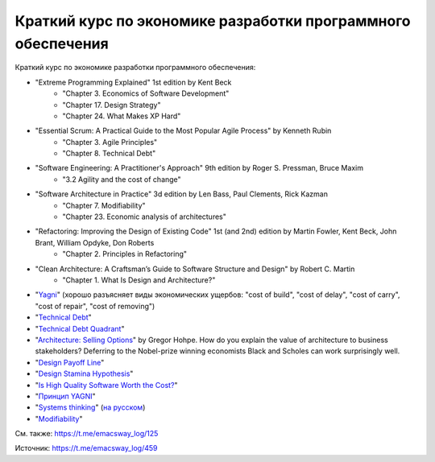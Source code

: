 .. index:: Economics, Literature

=============================================================
Краткий курс по экономике разработки программного обеспечения
=============================================================

.. sectionauthor:: Ivan Zakrevsky

Краткий курс по экономике разработки программного обеспечения:

- "Extreme Programming Explained" 1st edition by Kent Beck
    - "Chapter 3. Economics of Software Development"
    - "Chapter 17. Design Strategy"
    - "Chapter 24. What Makes XP Hard"
- "Essential Scrum: A Practical Guide to the Most Popular Agile Process" by Kenneth Rubin
    - "Chapter 3. Agile Principles"
    - "Chapter 8. Technical Debt"
- "Software Engineering: A Practitioner's Approach" 9th edition by Roger S. Pressman, Bruce Maxim
    - "3.2 Agility and the cost of change"
- "Software Architecture in Practice" 3d edition by Len Bass, Paul Clements, Rick Kazman
    - "Chapter 7. Modifiability"
    - "Chapter 23. Economic analysis of architectures"
- "Refactoring: Improving the Design of Existing Code" 1st (and 2nd) edition by Martin Fowler, Kent Beck, John Brant, William Opdyke, Don Roberts
    - "Chapter 2. Principles in Refactoring"
- "Clean Architecture: A Craftsman’s Guide to Software Structure and Design" by Robert C. Martin
    - "Chapter 1. What Is Design and Architecture?"
- "`Yagni <https://martinfowler.com/bliki/Yagni.html>`__" (хорошо разъясняет виды экономических ущербов: "cost of build", "cost of delay", "cost of carry", "cost of repair", "cost of removing")
- "`Technical Debt <https://martinfowler.com/bliki/TechnicalDebt.html>`__"
- "`Technical Debt Quadrant <https://martinfowler.com/bliki/TechnicalDebtQuadrant.html>`__"
- "`Architecture: Selling Options <https://architectelevator.com/architecture/architecture-options/>`__" by Gregor Hohpe. How do you explain the value of architecture to business stakeholders? Deferring to the Nobel-prize winning economists Black and Scholes can work surprisingly well.
- "`Design Payoff Line <https://martinfowler.com/bliki/DesignPayoffLine.html>`__"
- "`Design Stamina Hypothesis <https://martinfowler.com/bliki/DesignStaminaHypothesis.html>`__"
- "`Is High Quality Software Worth the Cost? <https://martinfowler.com/articles/is-quality-worth-cost.html>`__"
- "`Принцип YAGNI <http://sergeyteplyakov.blogspot.com/2016/08/yagni.html>`__"
- "`Systems thinking <https://less.works/less/principles/systems-thinking.html>`__" (`на русском <https://less.works/ru/less/principles/systems-thinking.html>`__)
- "`Modifiability <https://resources.sei.cmu.edu/library/asset-view.cfm?assetid=8299>`__"

См. также: https://t.me/emacsway_log/125

Источник: https://t.me/emacsway_log/459

